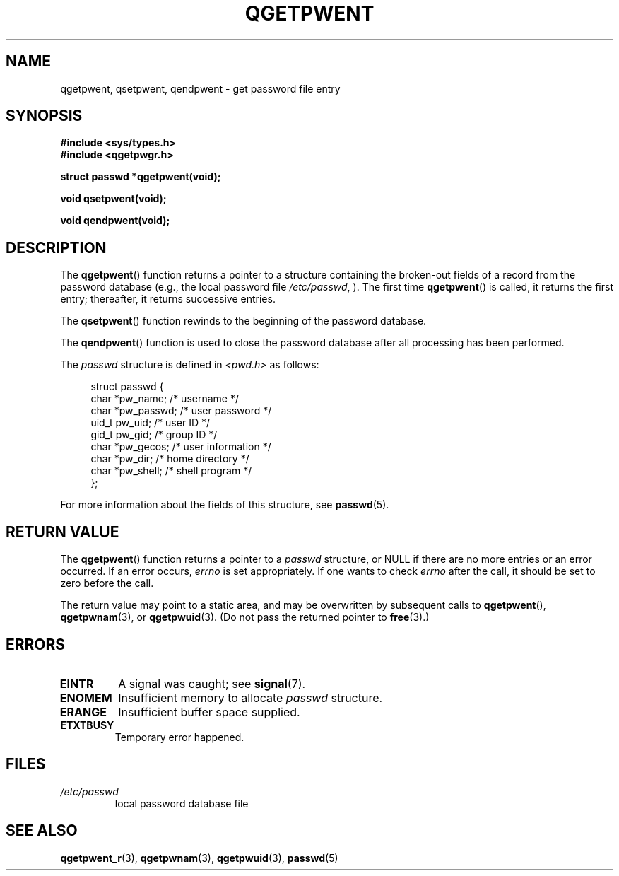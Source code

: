 .TH QGETPWENT 3  2021-07-05
.SH NAME
qgetpwent, qsetpwent, qendpwent \- get password file entry

.SH SYNOPSIS
.nf
.B #include <sys/types.h>
.B #include <qgetpwgr.h>
.PP
.B struct passwd *qgetpwent(void);
.PP
.B void qsetpwent(void);
.PP
.B void qendpwent(void);
.fi
.ad b
.SH DESCRIPTION
The
.BR qgetpwent ()
function returns a pointer to a structure containing
the broken-out fields of a record from the password database
(e.g., the local password file
.IR /etc/passwd ,
).
The first time
.BR qgetpwent ()
is called, it returns the first entry; thereafter, it returns successive
entries.
.PP
The
.BR qsetpwent ()
function rewinds to the beginning
of the password database.
.PP
The
.BR qendpwent ()
function is used to close the password database
after all processing has been performed.
.PP
The \fIpasswd\fP structure is defined in \fI<pwd.h>\fP as follows:
.PP
.in +4n
.EX
struct passwd {
    char   *pw_name;       /* username */
    char   *pw_passwd;     /* user password */
    uid_t   pw_uid;        /* user ID */
    gid_t   pw_gid;        /* group ID */
    char   *pw_gecos;      /* user information */
    char   *pw_dir;        /* home directory */
    char   *pw_shell;      /* shell program */
};
.EE
.in
.PP
For more information about the fields of this structure, see
.BR passwd (5).

.SH RETURN VALUE
The
.BR qgetpwent ()
function returns a pointer to a
.I passwd
structure, or NULL if
there are no more entries or an error occurred.
If an error occurs,
.I errno
is set appropriately.
If one wants to check
.I errno
after the call, it should be set to zero before the call.
.PP
The return value may point to a static area, and may be overwritten
by subsequent calls to
.BR qgetpwent (),
.BR qgetpwnam (3),
or
.BR qgetpwuid (3).
(Do not pass the returned pointer to
.BR free (3).)

.SH ERRORS
.TP
.B EINTR
A signal was caught; see
.BR signal (7).

.TP
.B ENOMEM
Insufficient memory to allocate
.I passwd
structure.

.TP
.B ERANGE
Insufficient buffer space supplied.

.TP
.B ETXTBUSY
Temporary error happened.

.SH FILES
.TP
.I /etc/passwd
local password database file

.SH SEE ALSO
.BR qgetpwent_r (3),
.BR qgetpwnam (3),
.BR qgetpwuid (3),
.BR passwd (5)
